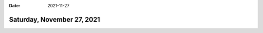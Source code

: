 :date: 2021-11-27

===========================
Saturday, November 27, 2021
===========================
